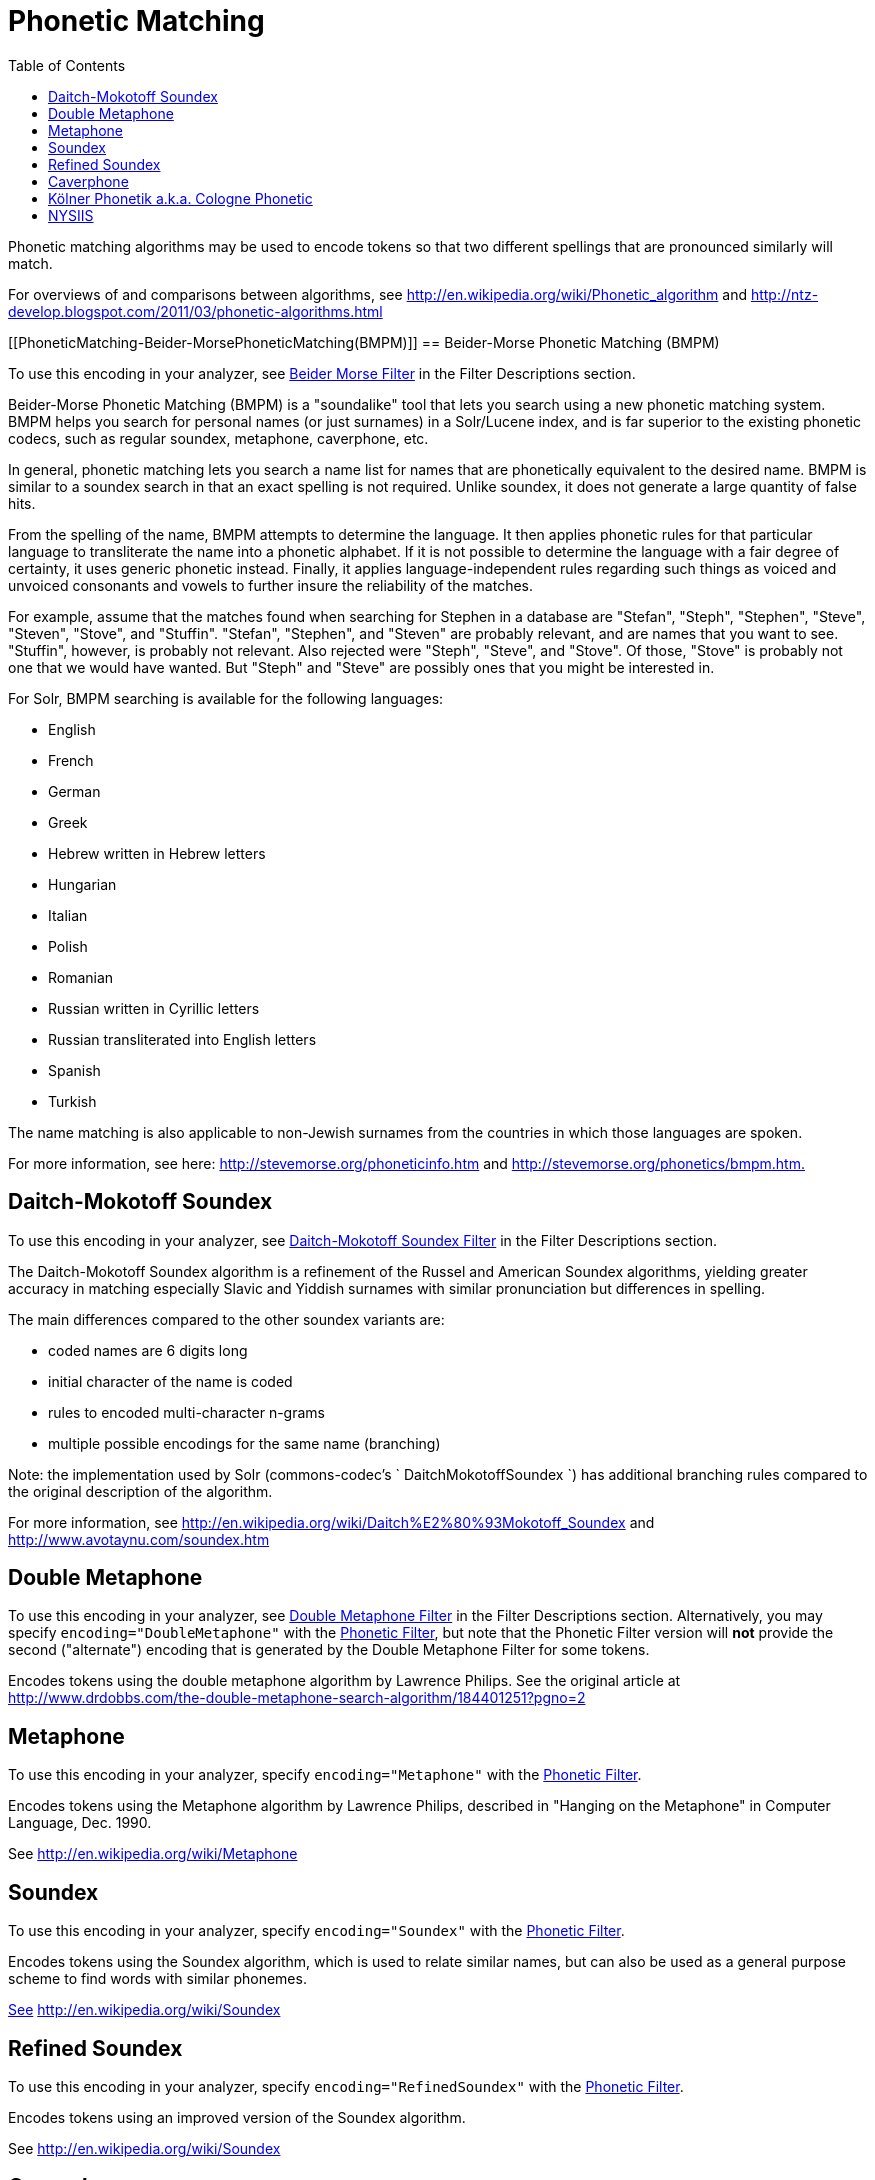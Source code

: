 Phonetic Matching
=================
:toc:
:page-shortname: phonetic-matching
:page-permalink: phonetic-matching.html

Phonetic matching algorithms may be used to encode tokens so that two different spellings that are pronounced similarly will match.

For overviews of and comparisons between algorithms, see http://en.wikipedia.org/wiki/Phonetic_algorithm and http://ntz-develop.blogspot.com/2011/03/phonetic-algorithms.html

toc::[]

[[PhoneticMatching-Beider-MorsePhoneticMatching(BMPM)]]
== Beider-Morse Phonetic Matching (BMPM)

To use this encoding in your analyzer, see <<filter-descriptions.adoc#FilterDescriptions-Beider-MorseFilter,Beider Morse Filter>> in the Filter Descriptions section.

Beider-Morse Phonetic Matching (BMPM) is a "soundalike" tool that lets you search using a new phonetic matching system. BMPM helps you search for personal names (or just surnames) in a Solr/Lucene index, and is far superior to the existing phonetic codecs, such as regular soundex, metaphone, caverphone, etc.

In general, phonetic matching lets you search a name list for names that are phonetically equivalent to the desired name. BMPM is similar to a soundex search in that an exact spelling is not required. Unlike soundex, it does not generate a large quantity of false hits.

From the spelling of the name, BMPM attempts to determine the language. It then applies phonetic rules for that particular language to transliterate the name into a phonetic alphabet. If it is not possible to determine the language with a fair degree of certainty, it uses generic phonetic instead. Finally, it applies language-independent rules regarding such things as voiced and unvoiced consonants and vowels to further insure the reliability of the matches.

For example, assume that the matches found when searching for Stephen in a database are "Stefan", "Steph", "Stephen", "Steve", "Steven", "Stove", and "Stuffin". "Stefan", "Stephen", and "Steven" are probably relevant, and are names that you want to see. "Stuffin", however, is probably not relevant. Also rejected were "Steph", "Steve", and "Stove". Of those, "Stove" is probably not one that we would have wanted. But "Steph" and "Steve" are possibly ones that you might be interested in.

For Solr, BMPM searching is available for the following languages:

* English
* French
* German
* Greek
* Hebrew written in Hebrew letters
* Hungarian
* Italian

* Polish
* Romanian
* Russian written in Cyrillic letters
* Russian transliterated into English letters
* Spanish
* Turkish

The name matching is also applicable to non-Jewish surnames from the countries in which those languages are spoken.

For more information, see here: http://stevemorse.org/phoneticinfo.htm and http://stevemorse.org/phonetics/bmpm.htm[http://stevemorse.org/phonetics/bmpm.htm.]

[[PhoneticMatching-Daitch-MokotoffSoundex]]
== Daitch-Mokotoff Soundex

To use this encoding in your analyzer, see <<filter-descriptions.adoc#FilterDescriptions-Daitch-MokotoffSoundexFilter,Daitch-Mokotoff Soundex Filter>> in the Filter Descriptions section.

The Daitch-Mokotoff Soundex algorithm is a refinement of the Russel and American Soundex algorithms, yielding greater accuracy in matching especially Slavic and Yiddish surnames with similar pronunciation but differences in spelling.

The main differences compared to the other soundex variants are:

* coded names are 6 digits long
* initial character of the name is coded
* rules to encoded multi-character n-grams
* multiple possible encodings for the same name (branching)

Note: the implementation used by Solr (commons-codec's ` DaitchMokotoffSoundex `) has additional branching rules compared to the original description of the algorithm.

For more information, see http://en.wikipedia.org/wiki/Daitch%E2%80%93Mokotoff_Soundex and http://www.avotaynu.com/soundex.htm

[[PhoneticMatching-DoubleMetaphone]]
== Double Metaphone

To use this encoding in your analyzer, see <<filter-descriptions.adoc#FilterDescriptions-DoubleMetaphoneFilter,Double Metaphone Filter>> in the Filter Descriptions section. Alternatively, you may specify `encoding="DoubleMetaphone"` with the <<filter-descriptions.adoc#FilterDescriptions-PhoneticFilter,Phonetic Filter>>, but note that the Phonetic Filter version will *not* provide the second ("alternate") encoding that is generated by the Double Metaphone Filter for some tokens.

Encodes tokens using the double metaphone algorithm by Lawrence Philips. See the original article at http://www.drdobbs.com/the-double-metaphone-search-algorithm/184401251?pgno=2

[[PhoneticMatching-Metaphone]]
== Metaphone

To use this encoding in your analyzer, specify `encoding="Metaphone"` with the <<filter-descriptions.adoc#FilterDescriptions-PhoneticFilter,Phonetic Filter>>.

Encodes tokens using the Metaphone algorithm by Lawrence Philips, described in "Hanging on the Metaphone" in Computer Language, Dec. 1990.

See http://en.wikipedia.org/wiki/Metaphone

[[PhoneticMatching-Soundex]]
== Soundex

To use this encoding in your analyzer, specify `encoding="Soundex"` with the <<filter-descriptions.adoc#FilterDescriptions-PhoneticFilter,Phonetic Filter>>.

Encodes tokens using the Soundex algorithm, which is used to relate similar names, but can also be used as a general purpose scheme to find words with similar phonemes.

http://www.drdobbs.com/the-double-metaphone-search-algorithm/184401251?pgno=2[See] http://en.wikipedia.org/wiki/Soundex

[[PhoneticMatching-RefinedSoundex]]
== Refined Soundex

To use this encoding in your analyzer, specify `encoding="RefinedSoundex"` with the <<filter-descriptions.adoc#FilterDescriptions-PhoneticFilter,Phonetic Filter>>.

Encodes tokens using an improved version of the Soundex algorithm.

See http://en.wikipedia.org/wiki/Soundex

[[PhoneticMatching-Caverphone]]
== Caverphone

To use this encoding in your analyzer, specify `encoding="Caverphone"` with the <<filter-descriptions.adoc#FilterDescriptions-PhoneticFilter,Phonetic Filter>>.

Caverphone is an algorithm created by the Caversham Project at the University of Otago. The algorithm is optimised for accents present in the southern part of the city of Dunedin, New Zealand.

See http://en.wikipedia.org/wiki/Caverphone and the Caverphone 2.0 specification at http://caversham.otago.ac.nz/files/working/ctp150804.pdf

[[PhoneticMatching-KölnerPhonetika.k.a.ColognePhonetic]]
== Kölner Phonetik a.k.a. Cologne Phonetic

To use this encoding in your analyzer, specify `encoding="ColognePhonetic"` with the <<filter-descriptions.adoc#FilterDescriptions-PhoneticFilter,Phonetic Filter>>.

The Kölner Phonetik, an algorithm published by Hans Joachim Postel in 1969, is optimized for the German language.

See http://de.wikipedia.org/wiki/K%C3%B6lner_Phonetik

[[PhoneticMatching-NYSIIS]]
== NYSIIS

To use this encoding in your analyzer, specify `encoding="Nysiis"` with the <<filter-descriptions.adoc#FilterDescriptions-PhoneticFilter,Phonetic Filter>>.

NYSIIS is an encoding used to relate similar names, but can also be used as a general purpose scheme to find words with similar phonemes.

See http://en.wikipedia.org/wiki/NYSIIS and http://www.dropby.com/NYSIIS.html
